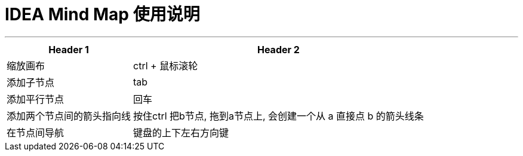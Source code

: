 
=  IDEA Mind Map 使用说明
:toc: left
:toclevels: 3
:sectnums:
:stylesheet: myAdocCss.css

'''

[.small]
[options="autowidth" cols="1a,1a"]
|===
|Header 1 |Header 2

|缩放画布
|ctrl + 鼠标滚轮

|添加子节点
|tab

|添加平行节点
|回车

|添加两个节点间的箭头指向线
|按住ctrl 把b节点, 拖到a节点上, 会创建一个从 a 直接点 b 的箭头线条

|在节点间导航
|键盘的上下左右方向键
|===

